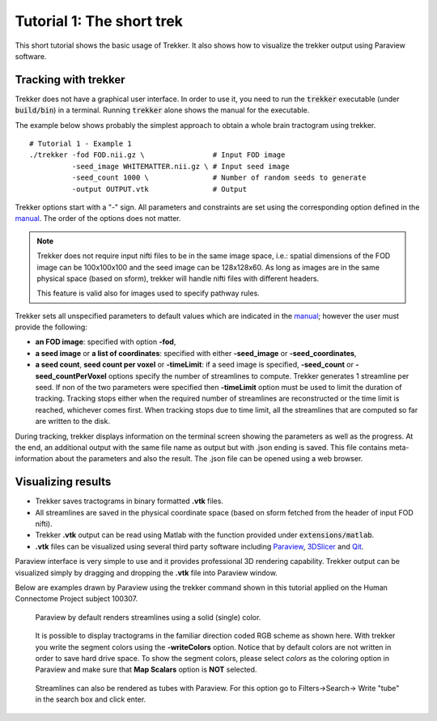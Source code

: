 Tutorial 1: The short trek
==========================

This short tutorial shows the basic usage of Trekker. It also shows how to visualize the trekker output using Paraview software.

.. seealso::

	We **strongly recommend** you to continue reading other examples and tutorials for *better ways* of obtaining whole brain tractograms. This very first example shown below is the simplest to get started with Trekker but it is not the best approach.


Tracking with trekker
---------------------

Trekker does not have a graphical user interface. In order to use it, you need to run the :code:`trekker` executable (under :code:`build/bin`) in a terminal. Running :code:`trekker` alone shows the manual for the executable.

The example below shows probably the simplest approach to obtain a whole brain tractogram using trekker.

::

   # Tutorial 1 - Example 1
   ./trekker -fod FOD.nii.gz \                # Input FOD image
             -seed_image WHITEMATTER.nii.gz \ # Input seed image
             -seed_count 1000 \               # Number of random seeds to generate
             -output OUTPUT.vtk               # Output

Trekker options start with a \"-\" sign. All parameters and constraints are set using the corresponding option defined in the `manual <../manual/trekker.html>`__. The order of the options does not matter.

.. note::

	Trekker does not require input nifti files to be in the same image space, i.e.: spatial dimensions of the FOD image can be 100x100x100 and the seed image can be 128x128x60. As long as images are in the same physical space (based on sform), trekker will handle nifti files with different headers.

	This feature is valid also for images used to specify pathway rules.




Trekker sets all unspecified parameters to default values which are indicated in the `manual <../manual/trekker.html>`__; however the user must provide the following:

- **an FOD image**: specified with option **-fod**,

- **a seed image** or **a list of coordinates**: specified with either **-seed_image** or **-seed_coordinates**,

- **a seed count**, **seed count per voxel** or **-timeLimit**: if a seed image is specified, **-seed_count** or **-seed_countPerVoxel** options specify the number of streamlines to compute. Trekker generates 1 streamline per seed. If non of the two parameters were specified then **-timeLimit** option must be used to limit the duration of tracking. Tracking stops either when the required number of streamlines are reconstructed or the time limit is reached, whichever comes first. When tracking stops due to time limit, all the streamlines that are computed so far are written to the disk.

During tracking, trekker displays information on the terminal screen showing the parameters as well as the progress. At the end, an additional output with the same file name as output but with .json ending is saved. This file contains meta-information about the parameters and also the result. The .json file can be opened using a web browser.


Visualizing results
-------------------

- Trekker saves tractograms in binary formatted **.vtk** files.

- All streamlines are saved in the physical coordinate space (based on sform fetched from the header of input FOD nifti).

- Trekker **.vtk** output can be read using Matlab with the function provided under :code:`extensions/matlab`.

- **.vtk** files can be visualized using several third party software including `Paraview <https://www.paraview.org/>`__, `3DSlicer <https://www.slicer.org/>`__ and `Qit <http://cabeen.io/qitwiki>`__.

Paraview interface is very simple to use and it provides professional 3D rendering capability. Trekker output can be visualized simply by dragging and dropping the **.vtk** file into Paraview window.

Below are examples drawn by Paraview using the trekker command shown in this tutorial applied on the Human Connectome Project subject 100307.

.. figure:: tut1_0.png
	:scale: 50 %
	:alt: Paraview rendering 1

	Paraview by default renders streamlines using a solid (single) color.


.. figure:: tut1_1.png
	:scale: 50 %
	:alt: Paraview rendering 2

	It is possible to display tractograms in the familiar direction coded RGB scheme as shown here. With trekker you write the segment colors using the **-writeColors** option. Notice that by default colors are not written in order to save hard drive space. To show the segment colors, please select *colors* as the coloring option in Paraview and make sure that **Map Scalars** option is **NOT** selected.

.. seealso::
	Trekker can save many other information in the output that can be visualized in Paraview, such as the local curvature with **-writeCurvature** option. You can view the other output options by clicking `here <../manual/trekker.html#output-options>`__.


.. figure:: tut1_2.png
	:scale: 50 %
	:alt: Paraview rendering 2

	Streamlines can also be rendered as tubes with Paraview. For this option go to Filters->Search-> Write \"tube\" in the search box and click enter.
